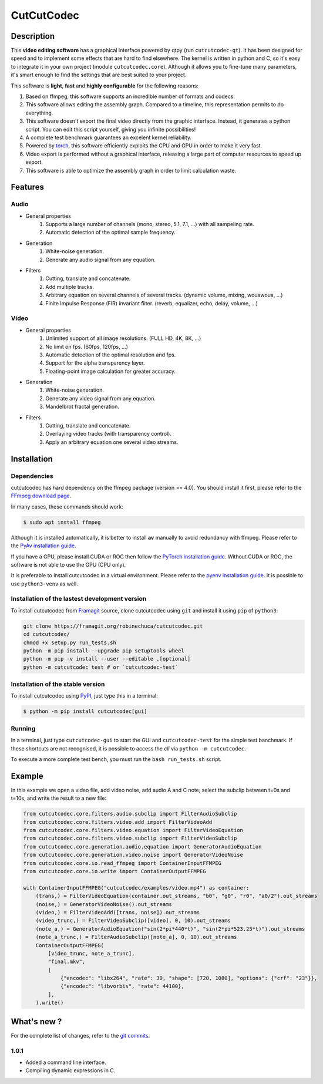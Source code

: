 .. rst syntax: https://deusyss.developpez.com/tutoriels/Python/SphinxDoc/
.. version conv: https://peps.python.org/pep-0440/
.. icons: https://specifications.freedesktop.org/icon-naming-spec/latest/ar01s04.html or https://www.pythonguis.com/faq/built-in-qicons-pyqt/
.. pyqtdoc: https://www.riverbankcomputing.com/static/Docs/PyQt6/

***********
CutCutCodec
***********

.. image:: https://img.shields.io/badge/License-MIT-green.svg
    :target: https://opensource.org/licenses/MIT

.. image:: https://img.shields.io/badge/code_quality-pylint_10/10-green
    :target: https://github.com/pylint-dev/pylint

.. image:: https://img.shields.io/badge/tests-pass-green
    :target: https://docs.pytest.org/


Description
===========

This **video editing software** has a graphical interface powered by qtpy (run ``cutcutcodec-qt``).
It has been designed for speed and to implement some effects that are hard to find elsewhere.
The kernel is written in python and C, so it's easy to integrate it in your own project (module ``cutcutcodec.core``).
Although it allows you to fine-tune many parameters, it's smart enough to find the settings that are best suited to your project.

This software is **light**, **fast** and **highly configurable** for the following reasons:

#. Based on ffmpeg, this software supports an incredible number of formats and codecs.
#. This software allows editing the assembly graph. Compared to a timeline, this representation permits to do everything.
#. This software doesn't export the final video directly from the graphic interface. Instead, it generates a python script. You can edit this script yourself, giving you infinite possibilities!
#. A complete test benchmark guarantees an excelent kernel reliability.
#. Powered by `torch <https://pytorch.org/>`_, this software efficiently exploits the CPU and GPU in order to make it very fast.
#. Video export is performed without a graphical interface, releasing a large part of computer resources to speed up export.
#. This software is able to optimize the assembly graph in order to limit calculation waste.

.. image:: https://framagit.org/robinechuca/cutcutcodec/-/raw/main/doc/gui.png
    :alt: An example of the cutcutcodec GUI.


Features
========

Audio
-----

* General properties
    #. Supports a large number of channels (mono, stereo, 5.1, 7.1, ...) with all sampeling rate.
    #. Automatic detection of the optimal sample frequency.
* Generation
    #. White-noise generation.
    #. Generate any audio signal from any equation.
* Filters
    #. Cutting, translate and concatenate.
    #. Add multiple tracks.
    #. Arbitrary equation on several channels of several tracks. (dynamic volume, mixing, wouawoua, ...)
    #. Finite Impulse Response (FIR) invariant filter. (reverb, equalizer, echo, delay, volume, ...)

Video
-----

* General properties
    #. Unlimited support of all image resolutions. (FULL HD, 4K, 8K, ...)
    #. No limit on fps. (60fps, 120fps, ...)
    #. Automatic detection of the optimal resolution and fps.
    #. Support for the alpha transparency layer.
    #. Floating-point image calculation for greater accuracy.
* Generation
    #. White-noise generation.
    #. Generate any video signal from any equation.
    #. Mandelbrot fractal generation.
* Filters
    #. Cutting, translate and concatenate.
    #. Overlaying video tracks (with transparency control).
    #. Apply an arbitrary equation one several video streams.


Installation
============

Dependencies
------------

cutcutcodec has hard dependency on the ffmpeg package (version >= 4.0). You should install it first, please refer to the `FFmpeg download page <https://ffmpeg.org/download.html>`_.

In many cases, these commands should work:

.. code:: bash

    $ sudo apt install ffmpeg

Although it is installed automatically, it is better to install **av** manually to avoid redundancy with ffmpeg. Please refer to the `PyAv installation guide <https://pyav.org/docs/develop/overview/installation.html>`_.

If you have a GPU, please install CUDA or ROC then follow the `PyTorch installation guide <https://pytorch.org/>`_. Without CUDA or ROC, the software is not able to use the GPU (CPU only).

It is preferable to install cutcutcodec in a virtual environment. Please refer to the `pyenv installation guide <https://github.com/pyenv/pyenv>`_. It is possible to use ``python3-venv`` as well.


Installation of the lastest development version
-----------------------------------------------

To install cutcutcodec from `Framagit <https://framagit.org/robinechuca/cutcutcodec>`_ source, clone cutcutcodec using ``git`` and install it using ``pip`` of ``python3``:

.. code:: bash

    git clone https://framagit.org/robinechuca/cutcutcodec.git
    cd cutcutcodec/
    chmod +x setup.py run_tests.sh
    python -m pip install --upgrade pip setuptools wheel
    python -m pip -v install --user --editable .[optional]
    python -m cutcutcodec test # or `cutcutcodec-test`


Installation of the stable version
----------------------------------

To install cutcutcodec using `PyPI <https://pypi.org/project/cutcutcodec/>`_, just type this in a terminal:

.. code:: bash

    $ python -m pip install cutcutcodec[gui]


Running
-------

In a terminal, just type ``cutcutcodec-gui`` to start the GUI and ``cutcutcodec-test`` for the simple test banchmark.
If these shortcuts are not recognised, it is possible to access the *cli* via ``python -m cutcutcodec``.

To execute a more complete test bench, you must run the ``bash run_tests.sh`` script.


Example
=======

In this example we open a video file, add video noise, add audio A and C note, select the subclip between t=0s and t=10s, and write the result to a new file:

.. code:: python

    from cutcutcodec.core.filters.audio.subclip import FilterAudioSubclip
    from cutcutcodec.core.filters.video.add import FilterVideoAdd
    from cutcutcodec.core.filters.video.equation import FilterVideoEquation
    from cutcutcodec.core.filters.video.subclip import FilterVideoSubclip
    from cutcutcodec.core.generation.audio.equation import GeneratorAudioEquation
    from cutcutcodec.core.generation.video.noise import GeneratorVideoNoise
    from cutcutcodec.core.io.read_ffmpeg import ContainerInputFFMPEG
    from cutcutcodec.core.io.write import ContainerOutputFFMPEG

    with ContainerInputFFMPEG("cutcutcodec/examples/video.mp4") as container:
        (trans,) = FilterVideoEquation(container.out_streams, "b0", "g0", "r0", "a0/2").out_streams
        (noise,) = GeneratorVideoNoise().out_streams
        (video,) = FilterVideoAdd([trans, noise]).out_streams
        (video_trunc,) = FilterVideoSubclip([video], 0, 10).out_streams
        (note_a,) = GeneratorAudioEquation("sin(2*pi*440*t)", "sin(2*pi*523.25*t)").out_streams
        (note_a_trunc,) = FilterAudioSubclip([note_a], 0, 10).out_streams
        ContainerOutputFFMPEG(
            [video_trunc, note_a_trunc],
            "final.mkv",
            [
                {"encodec": "libx264", "rate": 30, "shape": [720, 1080], "options": {"crf": "23"}},
                {"encodec": "libvorbis", "rate": 44100},
            ],
        ).write()


What's new ?
============

For the complete list of changes, refer to the `git commits <https://framagit.org/robinechuca/cutcutcodec/-/network/main?ref_type=heads>`_.

1.0.1
-----

* Added a command line interface.
* Compiling dynamic expressions in C.
